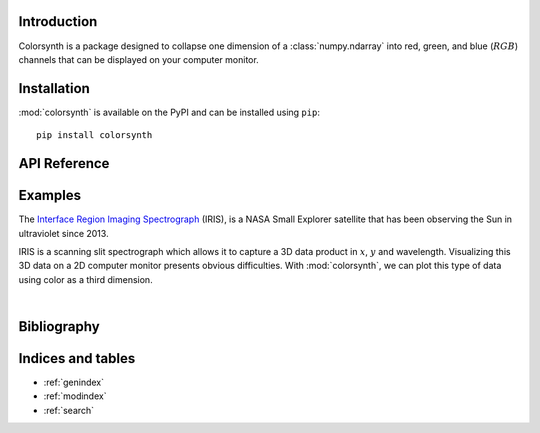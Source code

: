 Introduction
============

Colorsynth is a package designed to collapse one dimension of a :class:`numpy.ndarray`
into red, green, and blue (:math:`RGB`) channels that can be displayed on your computer monitor.

Installation
============

:mod:`colorsynth` is available on the PyPI and can be installed using ``pip``::

    pip install colorsynth

API Reference
=============

.. autosummary::
    :toctree: _autosummary
    :template: module_custom.rst
    :recursive:

    colorsynth

Examples
========

The `Interface Region Imaging Spectrograph <iris.lmsal.com>`_ (IRIS), is a NASA
Small Explorer satellite that has been observing the Sun in ultraviolet since 2013.

IRIS is a scanning slit spectrograph which allows it to capture a 3D data product
in :math:`x`, :math:`y` and wavelength.
Visualizing this 3D data on a 2D computer monitor presents obvious difficulties.
With :mod:`colorsynth`, we can plot this type of data using color as a third dimension.

.. jupyter-execute::

    import shutil
    import urllib
    import pathlib
    import numpy as np
    import matplotlib.pyplot as plt
    import scipy.ndimage
    import astropy.units as u
    import astropy.visualization
    import astropy.wcs
    import astropy.io
    import astroscrappy
    import colorsynth

    # Download tar.gz archive containing IRIS raster FITS files
    archive, _ = path, headers = urllib.request.urlretrieve(
        url=r"https://www.lmsal.com/solarsoft/irisa/data/level2_compressed/2021/09/23/20210923_061339_3620108077/iris_l2_20210923_061339_3620108077_raster.tar.gz",
        filename="raster.tar.gz",
    )

    # Unpack tar.gz archive into folder
    directory = pathlib.Path("raster")
    shutil.unpack_archive(filename=archive, extract_dir=directory)
    fits = list(directory.glob("*.fits"))

    # Open FITS file containing IRIS spectroheliograms
    hdu_list = astropy.io.fits.open(fits[0])
    hdu = hdu_list[4]

    # Create World Coordinate System instance from the FITS header
    wcs = astropy.wcs.WCS(hdu)

    # Determine the physical meaning of each axis in the FITS file
    axes = list(reversed(wcs.axis_type_names))
    axis_x = axes.index("HPLN")
    axis_y = axes.index("HPLT")
    axis_wavelength =  axes.index("WAVE")
    axis_xy = (axis_x, axis_y)

    # Save spectroheliogram data to a local variable
    spd = hdu.data
    where_valid = spd > -10
    spd[~where_valid] = 0

    # Remove cosmic ray spikes from the spectroheliogram
    for i in range(spd.shape[0]):
        spd[i] = astroscrappy.detect_cosmics(spd[i], cleantype="medmask")[1]

    # Calculate an estimate of the stray light in the spectroheliogram
    bg = np.median(spd, axis=0)
    bg = scipy.ndimage.median_filter(bg, size=(31, 151))
    bg = scipy.ndimage.uniform_filter(bg, size=31)

    # Remove the stray light from the spectroheliogram
    spd = spd - bg
    spd[~where_valid] = 0

    # Calculate coordinate arrays in wavelength and helioprojective x/y
    wavelength, hy, hx = wcs.array_index_to_world(*np.indices(spd.shape))
    hx = hx << u.arcsec
    hy = hy << u.arcsec
    wavelength = wavelength << u.AA

    # Convert wavelength coordinates to Doppler shift
    wavelength_center = hdu_list[0].header["TWAVE4"] * u.AA
    velocity = (wavelength - wavelength_center) * astropy.constants.c / wavelength_center
    velocity = velocity.to(u.km / u.s)

    # Define the velocity range to colorize
    velocity_min = -100 * u.km / u.s
    velocity_max = +100 * u.km / u.s

    # Convert spectroheliogram to an RGB image
    rgb, colorbar = colorsynth.rgb_and_colorbar(
        spd=spd,
        wavelength=velocity.mean(axis_xy, keepdims=True),
        axis=axis_wavelength,
        spd_min=0,
        spd_max=np.percentile(spd, 99, axis=axis_xy, keepdims=True),
        wavelength_min=velocity_min,
        wavelength_max=velocity_max,
        wavelength_norm=lambda x: np.arcsinh(x / (25 * u.km / u.s))
    )

    # Plot the RGB image
    with astropy.visualization.quantity_support():
        fig, axs = plt.subplots(
            ncols=2,
            figsize=(8, 8),
            gridspec_kw=dict(width_ratios=[.9,.1]),
            constrained_layout=True,
        )
        axs[0].pcolormesh(
            hx.mean(axis_wavelength),
            hy.mean(axis_wavelength),
            np.clip(np.moveaxis(rgb, axis_wavelength, ~0), 0, 1),
        )
        axs[0].set_aspect("equal")
        axs[1].pcolormesh(*colorbar)
        axs[1].yaxis.tick_right()
        axs[1].yaxis.set_label_position("right")
        axs[1].set_ylim(velocity_min, velocity_max)
|

Bibliography
============

.. bibliography::



Indices and tables
==================

* :ref:`genindex`
* :ref:`modindex`
* :ref:`search`
